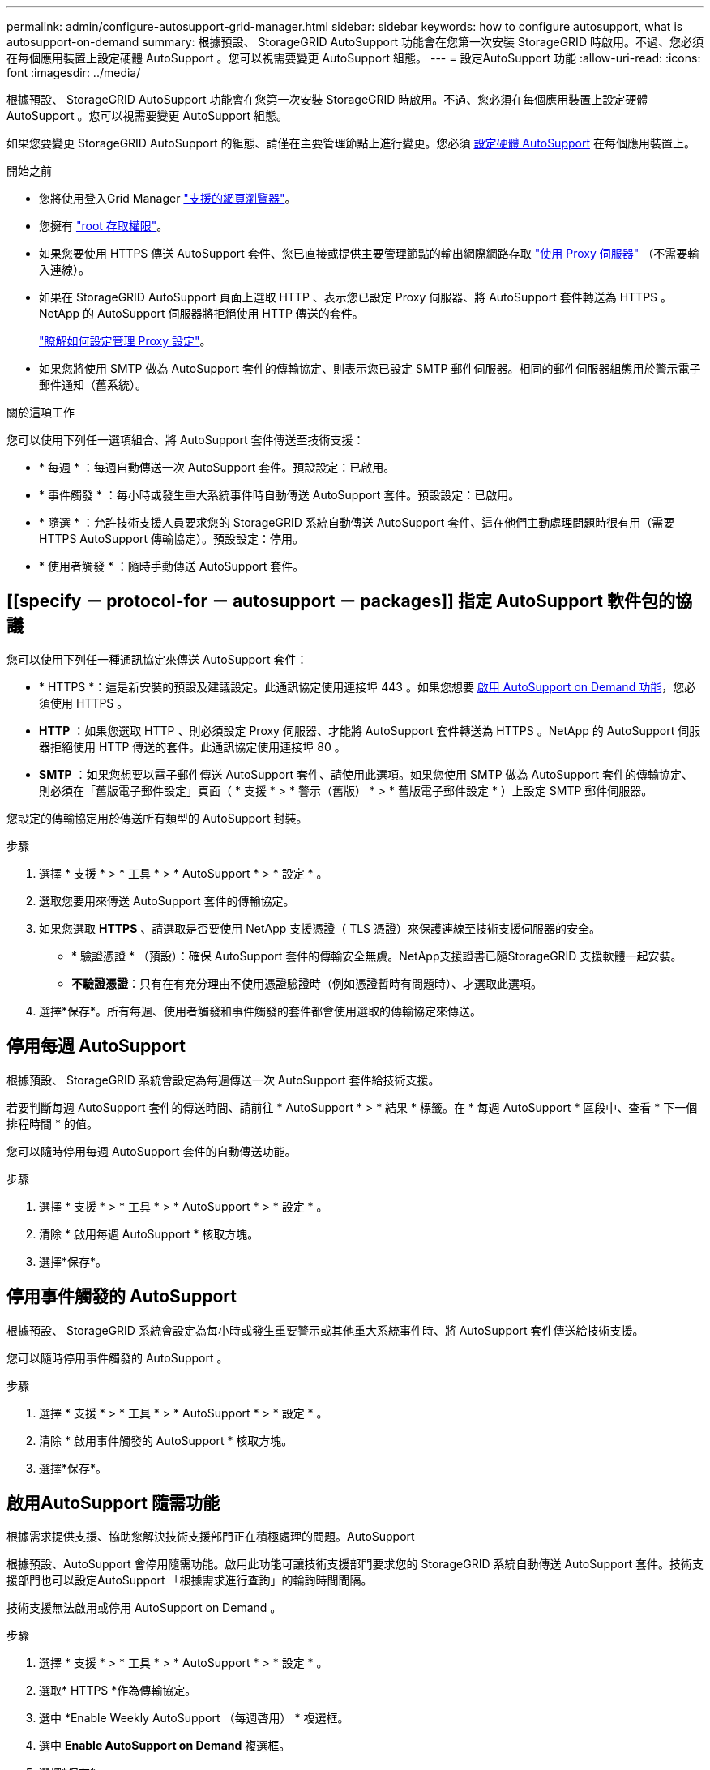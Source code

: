 ---
permalink: admin/configure-autosupport-grid-manager.html 
sidebar: sidebar 
keywords: how to configure autosupport, what is autosupport-on-demand 
summary: 根據預設、 StorageGRID AutoSupport 功能會在您第一次安裝 StorageGRID 時啟用。不過、您必須在每個應用裝置上設定硬體 AutoSupport 。您可以視需要變更 AutoSupport 組態。 
---
= 設定AutoSupport 功能
:allow-uri-read: 
:icons: font
:imagesdir: ../media/


[role="lead"]
根據預設、 StorageGRID AutoSupport 功能會在您第一次安裝 StorageGRID 時啟用。不過、您必須在每個應用裝置上設定硬體 AutoSupport 。您可以視需要變更 AutoSupport 組態。

如果您要變更 StorageGRID AutoSupport 的組態、請僅在主要管理節點上進行變更。您必須 <<autosupport-for-appliances,設定硬體 AutoSupport>> 在每個應用裝置上。

.開始之前
* 您將使用登入Grid Manager link:../admin/web-browser-requirements.html["支援的網頁瀏覽器"]。
* 您擁有 link:admin-group-permissions.html["root 存取權限"]。
* 如果您要使用 HTTPS 傳送 AutoSupport 套件、您已直接或提供主要管理節點的輸出網際網路存取 link:configuring-admin-proxy-settings.html["使用 Proxy 伺服器"] （不需要輸入連線）。
* 如果在 StorageGRID AutoSupport 頁面上選取 HTTP 、表示您已設定 Proxy 伺服器、將 AutoSupport 套件轉送為 HTTPS 。NetApp 的 AutoSupport 伺服器將拒絕使用 HTTP 傳送的套件。
+
link:configuring-admin-proxy-settings.html["瞭解如何設定管理 Proxy 設定"]。

* 如果您將使用 SMTP 做為 AutoSupport 套件的傳輸協定、則表示您已設定 SMTP 郵件伺服器。相同的郵件伺服器組態用於警示電子郵件通知（舊系統）。


.關於這項工作
您可以使用下列任一選項組合、將 AutoSupport 套件傳送至技術支援：

* * 每週 * ：每週自動傳送一次 AutoSupport 套件。預設設定：已啟用。
* * 事件觸發 * ：每小時或發生重大系統事件時自動傳送 AutoSupport 套件。預設設定：已啟用。
* * 隨選 * ：允許技術支援人員要求您的 StorageGRID 系統自動傳送 AutoSupport 套件、這在他們主動處理問題時很有用（需要 HTTPS AutoSupport 傳輸協定）。預設設定：停用。
* * 使用者觸發 * ：隨時手動傳送 AutoSupport 套件。




== [[specify － protocol-for － autosupport － packages]] 指定 AutoSupport 軟件包的協議

您可以使用下列任一種通訊協定來傳送 AutoSupport 套件：

* * HTTPS *：這是新安裝的預設及建議設定。此通訊協定使用連接埠 443 。如果您想要 <<啟用AutoSupport 隨需功能,啟用 AutoSupport on Demand 功能>>，您必須使用 HTTPS 。
* *HTTP* ：如果您選取 HTTP 、則必須設定 Proxy 伺服器、才能將 AutoSupport 套件轉送為 HTTPS 。NetApp 的 AutoSupport 伺服器拒絕使用 HTTP 傳送的套件。此通訊協定使用連接埠 80 。
* *SMTP* ：如果您想要以電子郵件傳送 AutoSupport 套件、請使用此選項。如果您使用 SMTP 做為 AutoSupport 套件的傳輸協定、則必須在「舊版電子郵件設定」頁面（ * 支援 * > * 警示（舊版） * > * 舊版電子郵件設定 * ）上設定 SMTP 郵件伺服器。


您設定的傳輸協定用於傳送所有類型的 AutoSupport 封裝。

.步驟
. 選擇 * 支援 * > * 工具 * > * AutoSupport * > * 設定 * 。
. 選取您要用來傳送 AutoSupport 套件的傳輸協定。
. 如果您選取 *HTTPS* 、請選取是否要使用 NetApp 支援憑證（ TLS 憑證）來保護連線至技術支援伺服器的安全。
+
** * 驗證憑證 * （預設）：確保 AutoSupport 套件的傳輸安全無虞。NetApp支援證書已隨StorageGRID 支援軟體一起安裝。
** *不驗證憑證*：只有在有充分理由不使用憑證驗證時（例如憑證暫時有問題時）、才選取此選項。


. 選擇*保存*。所有每週、使用者觸發和事件觸發的套件都會使用選取的傳輸協定來傳送。




== 停用每週 AutoSupport

根據預設、 StorageGRID 系統會設定為每週傳送一次 AutoSupport 套件給技術支援。

若要判斷每週 AutoSupport 套件的傳送時間、請前往 * AutoSupport * > * 結果 * 標籤。在 * 每週 AutoSupport * 區段中、查看 * 下一個排程時間 * 的值。

您可以隨時停用每週 AutoSupport 套件的自動傳送功能。

.步驟
. 選擇 * 支援 * > * 工具 * > * AutoSupport * > * 設定 * 。
. 清除 * 啟用每週 AutoSupport * 核取方塊。
. 選擇*保存*。




== 停用事件觸發的 AutoSupport

根據預設、 StorageGRID 系統會設定為每小時或發生重要警示或其他重大系統事件時、將 AutoSupport 套件傳送給技術支援。

您可以隨時停用事件觸發的 AutoSupport 。

.步驟
. 選擇 * 支援 * > * 工具 * > * AutoSupport * > * 設定 * 。
. 清除 * 啟用事件觸發的 AutoSupport * 核取方塊。
. 選擇*保存*。




== 啟用AutoSupport 隨需功能

根據需求提供支援、協助您解決技術支援部門正在積極處理的問題。AutoSupport

根據預設、AutoSupport 會停用隨需功能。啟用此功能可讓技術支援部門要求您的 StorageGRID 系統自動傳送 AutoSupport 套件。技術支援部門也可以設定AutoSupport 「根據需求進行查詢」的輪詢時間間隔。

技術支援無法啟用或停用 AutoSupport on Demand 。

.步驟
. 選擇 * 支援 * > * 工具 * > * AutoSupport * > * 設定 * 。
. 選取* HTTPS *作為傳輸協定。
. 選中 *Enable Weekly AutoSupport （每週啓用） * 複選框。
. 選中 *Enable AutoSupport on Demand* 複選框。
. 選擇*保存*。
+
支援隨需提供支援、技術支援人員可將「根據需求提出的要求」傳送至AutoSupport AutoSupport StorageGRID





== 停用軟體更新檢查

根據預設、StorageGRID 此功能會聯絡NetApp以判斷您的系統是否有可用的軟體更新。如果StorageGRID 有可用的更新版本或更新版本、則StorageGRID 更新版本會顯示在「更新版」頁面上。

視需要、您可以選擇停用軟體更新檢查。例如、如果您的系統沒有WAN存取、您應該停用檢查、以避免下載錯誤。

.步驟
. 選擇 * 支援 * > * 工具 * > * AutoSupport * > * 設定 * 。
. 清除 * 檢查軟體更新 * 核取方塊。
. 選擇*保存*。




== 新增AutoSupport 其他的目的地

啟用 AutoSupport 時、 heath 和 status 套件會傳送至技術支援。您可以為所有 AutoSupport 套件指定一個額外目的地。

若要驗證或變更用於傳送 AutoSupport 套件的傳輸協定、請參閱的指示 <<specify-protocol-for-autosupport-packages,指定 AutoSupport 套件的通訊協定>>。


NOTE: 您無法使用 SMTP 傳輸協定將 AutoSupport 套件傳送至其他目的地。

.步驟
. 選擇 * 支援 * > * 工具 * > * AutoSupport * > * 設定 * 。
. 選取 * 啟用其他 AutoSupport 目的地 * 。
. 指定下列項目：
+
主機名稱:: 其他 AutoSupport 目的地伺服器的伺服器主機名稱或 IP 位址。
+
--

NOTE: 您只能輸入一個額外的目的地。

--
連接埠:: 用於連接至其他 AutoSupport 目的地伺服器的連接埠。預設為 HTTP 連接埠 80 或 HTTPS 連接埠 443 。
憑證驗證:: 是否使用 TLS 憑證來保護連線至其他目的地的安全。
+
--
** 選取 * 驗證憑證 * 以使用憑證驗證。
** 選取 * 不驗證憑證 * 、即可在沒有憑證驗證的情況下傳送 AutoSupport 套件。
+
只有當您有充分理由不使用憑證驗證時（例如憑證暫時有問題時）、才選取此選項。



--


. 如果您選取 * 驗證憑證 * 、請執行下列步驟：
+
.. 瀏覽至 CA 憑證的位置。
.. 上傳 CA 憑證檔案。
+
CA 憑證中繼資料即會出現。



. 選擇*保存*。
+
所有未來的每週、事件觸發及使用者觸發 AutoSupport 套件都會傳送至其他目的地。





== [[autosup-for -ariance]] 設定應用裝置的 AutoSupport

AutoSupport for Appliance 回報 StorageGRID 硬體問題、而 StorageGRID AutoSupport 回報 StorageGRID 軟體問題、但有一個例外：對於 SGF6112 、 StorageGRID AutoSupport 同時報告硬體和軟體問題。您必須在每個應用裝置上設定 AutoSupport 、 SGF6112 除外、因為 SGF6112 不需要額外的組態。AutoSupport 在服務應用裝置和儲存設備上的實作方式有所不同。

您可以使用 SANtricity 為每個儲存設備啟用 AutoSupport 。您可以在初始應用裝置設定期間或安裝應用裝置之後、設定 SANtricity AutoSupport ：

* 對於 SG6000 和 SG5700 應用裝置、 https://docs.netapp.com/us-en/storagegrid-appliances/installconfig/accessing-and-configuring-santricity-system-manager.html["在 SANtricity 系統管理員中設定 AutoSupport"^]


如果您在中設定透過 Proxy 進行 AutoSupport 傳輸、則 E 系列應用裝置的 AutoSupport 套件可包含在 StorageGRID AutoSupport 中 link:../admin/sending-eseries-autosupport-messages-through-storagegrid.html["系統管理程式SANtricity"]。

StorageGRID AutoSupport 不會回報硬體問題、例如 DIMM 或主機介面卡（ HIC ）故障。不過、可能會觸發某些元件故障 link:../monitor/alerts-reference.html["硬體警示"]。對於配備主機板管理控制器（ BMC ）的 StorageGRID 應用裝置（例如 SG100 、 SG1000 、 SG6060 或 SGF6024 ）、您可以設定電子郵件和 SNMP 設陷來回報硬體故障：

* https://docs.netapp.com/us-en/storagegrid-appliances/installconfig/setting-up-email-notifications-for-alerts.html["設定 BMC 警示的電子郵件通知"^]
* https://docs.netapp.com/us-en/storagegrid-appliances/installconfig/configuring-snmp-settings-for-bmc.html["設定 BMC 的 SNMP 設定"^] 適用於 SG6000-CN 控制器或 SG100 和 SG1000 服務應用裝置


.相關資訊
https://mysupport.netapp.com/site/global/dashboard["NetApp支援"^]
